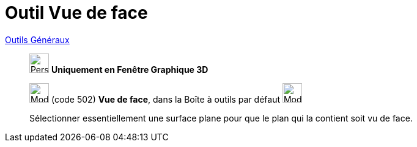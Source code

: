 = Outil Vue de face
:page-en: tools/View_in_front_of
ifdef::env-github[:imagesdir: /fr/modules/ROOT/assets/images]

xref:/Généraux.adoc[Outils Généraux]

______________________________________________

image:32px-Perspectives_algebra_3Dgraphics.svg.png[Perspectives algebra 3Dgraphics.svg,width=32,height=32] **Uniquement en
Fenêtre *Graphique 3D* **

image:Mode_viewinfrontof.png[Mode viewinfrontof.png,width=32,height=32] (code 502) *Vue de face*, dans la Boîte à outils
par défaut image:32px-Mode_rotateview.svg.png[Mode rotateview.svg,width=32,height=32]

Sélectionner essentiellement une surface plane pour que le plan qui la contient soit vu de face.

______________________________________________
